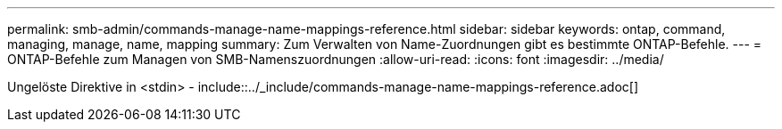 ---
permalink: smb-admin/commands-manage-name-mappings-reference.html 
sidebar: sidebar 
keywords: ontap, command, managing, manage, name, mapping 
summary: Zum Verwalten von Name-Zuordnungen gibt es bestimmte ONTAP-Befehle. 
---
= ONTAP-Befehle zum Managen von SMB-Namenszuordnungen
:allow-uri-read: 
:icons: font
:imagesdir: ../media/


Ungelöste Direktive in <stdin> - include::../_include/commands-manage-name-mappings-reference.adoc[]
